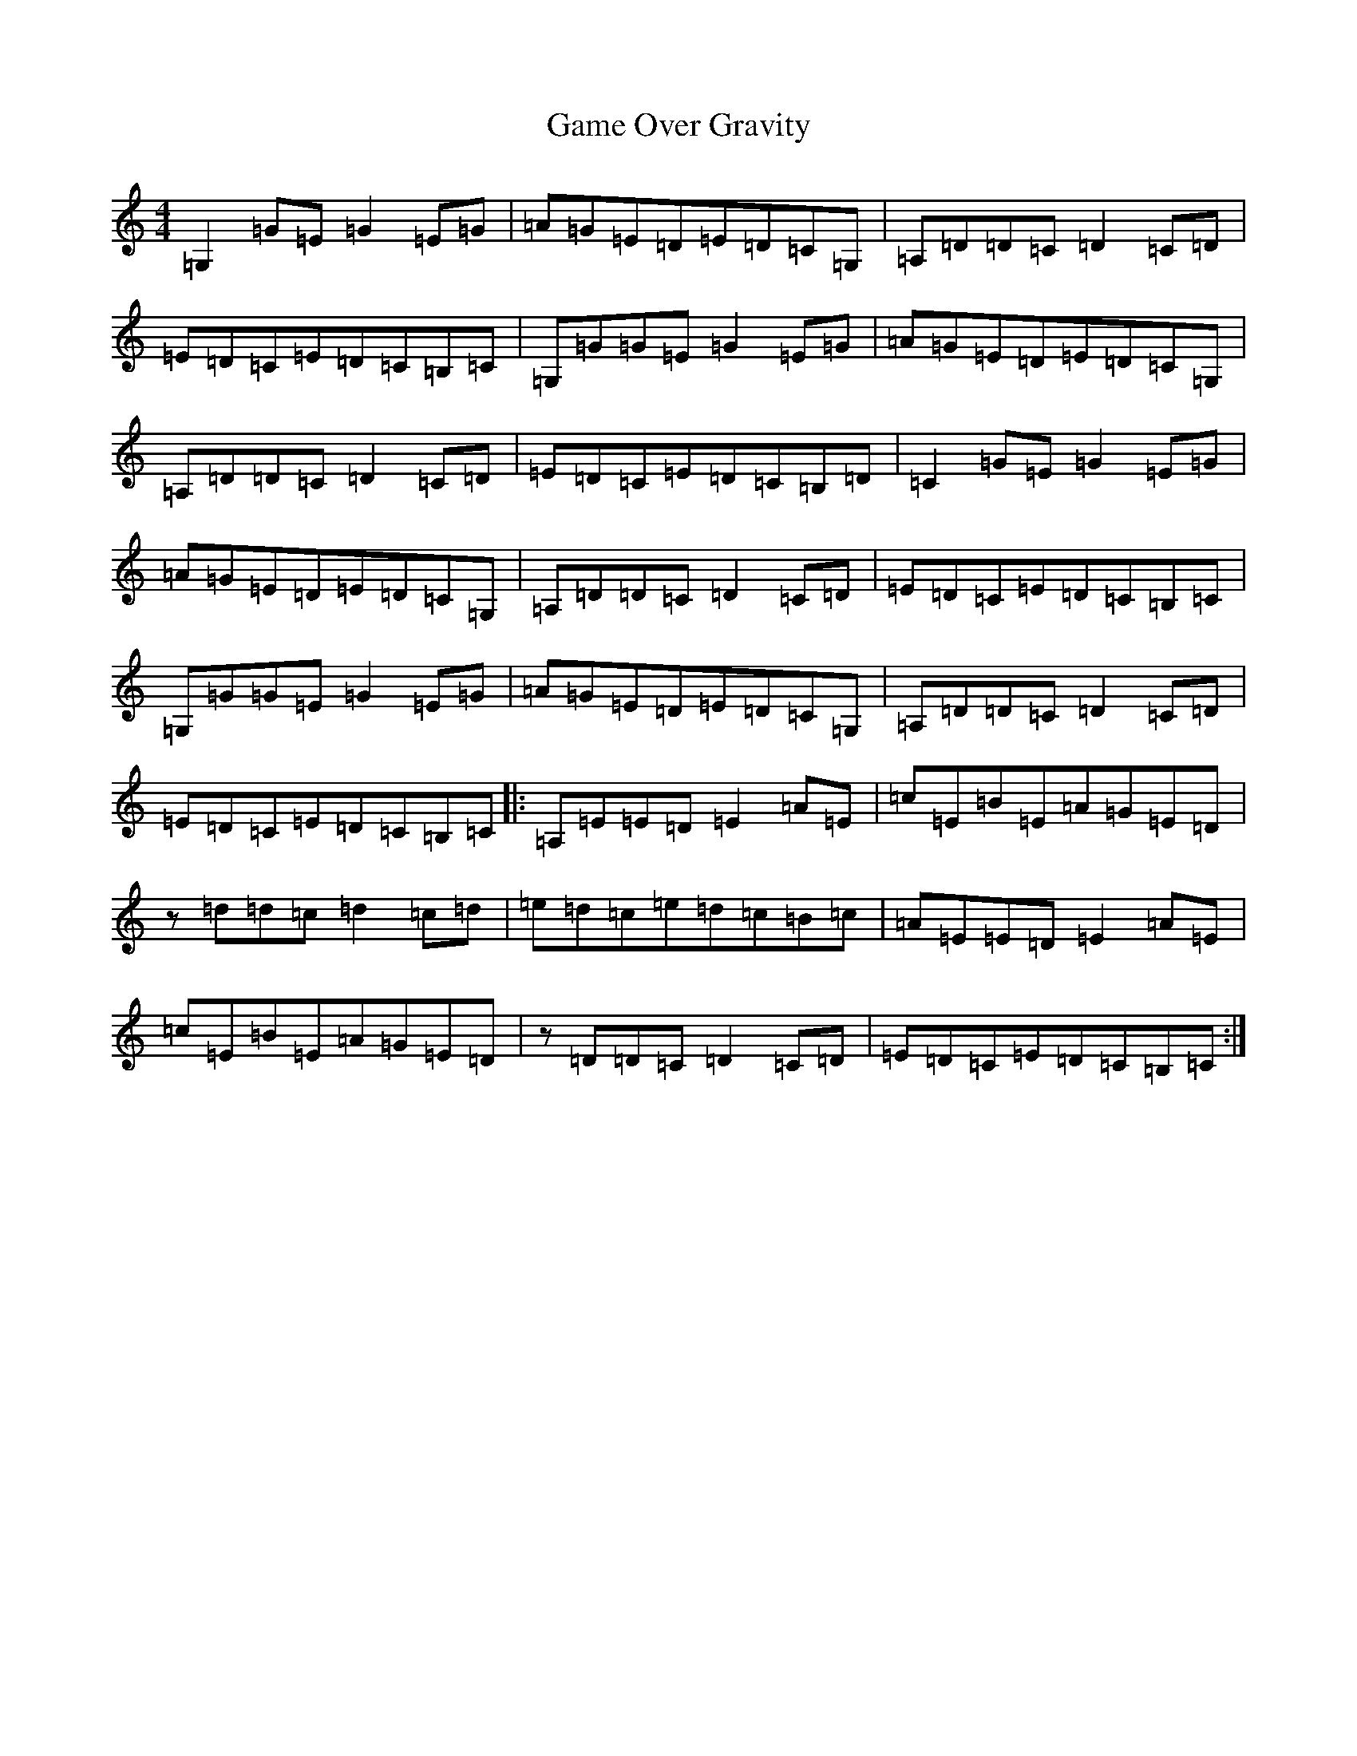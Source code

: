 X: 7516
T: Game Over Gravity
S: https://thesession.org/tunes/7068#setting7068
R: reel
M:4/4
L:1/8
K: C Major
=G,2=G=E=G2=E=G|=A=G=E=D=E=D=C=G,|=A,=D=D=C=D2=C=D|=E=D=C=E=D=C=B,=C|=G,=G=G=E=G2=E=G|=A=G=E=D=E=D=C=G,|=A,=D=D=C=D2=C=D|=E=D=C=E=D=C=B,=D|=C2=G=E=G2=E=G|=A=G=E=D=E=D=C=G,|=A,=D=D=C=D2=C=D|=E=D=C=E=D=C=B,=C|=G,=G=G=E=G2=E=G|=A=G=E=D=E=D=C=G,|=A,=D=D=C=D2=C=D|=E=D=C=E=D=C=B,=C|:=A,=E=E=D=E2=A=E|=c=E=B=E=A=G=E=D|z=d=d=c=d2=c=d|=e=d=c=e=d=c=B=c|=A=E=E=D=E2=A=E|=c=E=B=E=A=G=E=D|z=D=D=C=D2=C=D|=E=D=C=E=D=C=B,=C:|